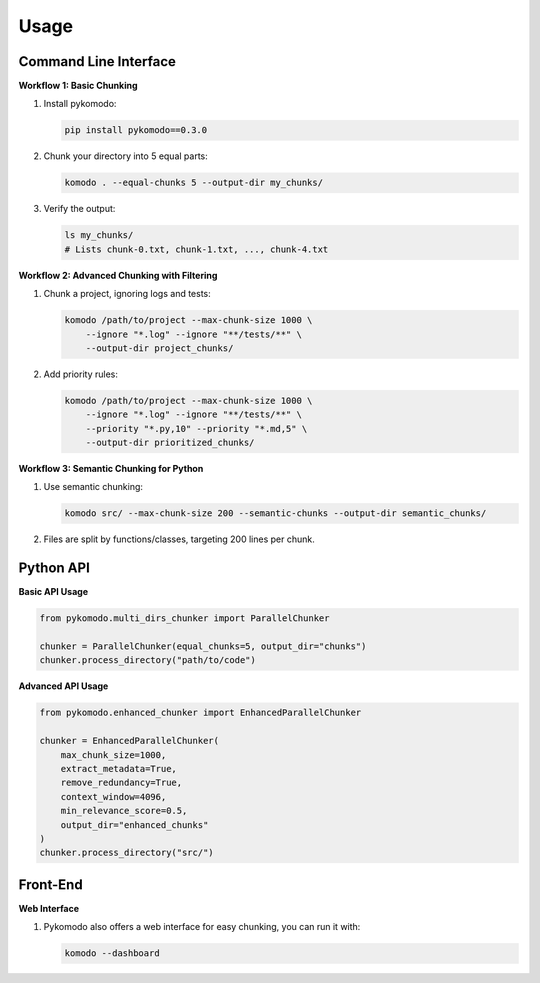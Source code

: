 .. _usage:

Usage
======

Command Line Interface
-----------------------

**Workflow 1: Basic Chunking**

1. Install pykomodo:

   .. code-block:: bash

      pip install pykomodo==0.3.0

2. Chunk your directory into 5 equal parts:

   .. code-block:: bash

      komodo . --equal-chunks 5 --output-dir my_chunks/

3. Verify the output:

   .. code-block:: bash

      ls my_chunks/
      # Lists chunk-0.txt, chunk-1.txt, ..., chunk-4.txt

**Workflow 2: Advanced Chunking with Filtering**

1. Chunk a project, ignoring logs and tests:

   .. code-block:: bash

      komodo /path/to/project --max-chunk-size 1000 \
          --ignore "*.log" --ignore "**/tests/**" \
          --output-dir project_chunks/

2. Add priority rules:

   .. code-block:: bash

      komodo /path/to/project --max-chunk-size 1000 \
          --ignore "*.log" --ignore "**/tests/**" \
          --priority "*.py,10" --priority "*.md,5" \
          --output-dir prioritized_chunks/

**Workflow 3: Semantic Chunking for Python**

1. Use semantic chunking:

   .. code-block:: bash

      komodo src/ --max-chunk-size 200 --semantic-chunks --output-dir semantic_chunks/

2. Files are split by functions/classes, targeting 200 lines per chunk.

Python API
-----------

**Basic API Usage**

.. code-block:: python

   from pykomodo.multi_dirs_chunker import ParallelChunker

   chunker = ParallelChunker(equal_chunks=5, output_dir="chunks")
   chunker.process_directory("path/to/code")

**Advanced API Usage**

.. code-block:: python

   from pykomodo.enhanced_chunker import EnhancedParallelChunker

   chunker = EnhancedParallelChunker(
       max_chunk_size=1000,
       extract_metadata=True,
       remove_redundancy=True,
       context_window=4096,
       min_relevance_score=0.5,
       output_dir="enhanced_chunks"
   )
   chunker.process_directory("src/")

Front-End
-----------

**Web Interface**

1. Pykomodo also offers a web interface for easy chunking, you can run it with:

   .. code-block:: bash

      komodo --dashboard

